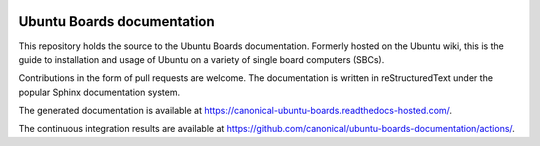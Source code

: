 .. image:: https://app.readthedocs.com/projects/canonical-ubuntu-boards/badge/?version=latest
   :target: https://canonical-ubuntu-boards.readthedocs-hosted.com/en/latest/?badge=latest
   :alt: Documentation Status

Ubuntu Boards documentation
===========================

This repository holds the source to the Ubuntu Boards documentation. Formerly
hosted on the Ubuntu wiki, this is the guide to installation and usage of
Ubuntu on a variety of single board computers (SBCs).

Contributions in the form of pull requests are welcome. The documentation is
written in reStructuredText under the popular Sphinx documentation system.

The generated documentation is available at
https://canonical-ubuntu-boards.readthedocs-hosted.com/.

The continuous integration results are available at
https://github.com/canonical/ubuntu-boards-documentation/actions/.
